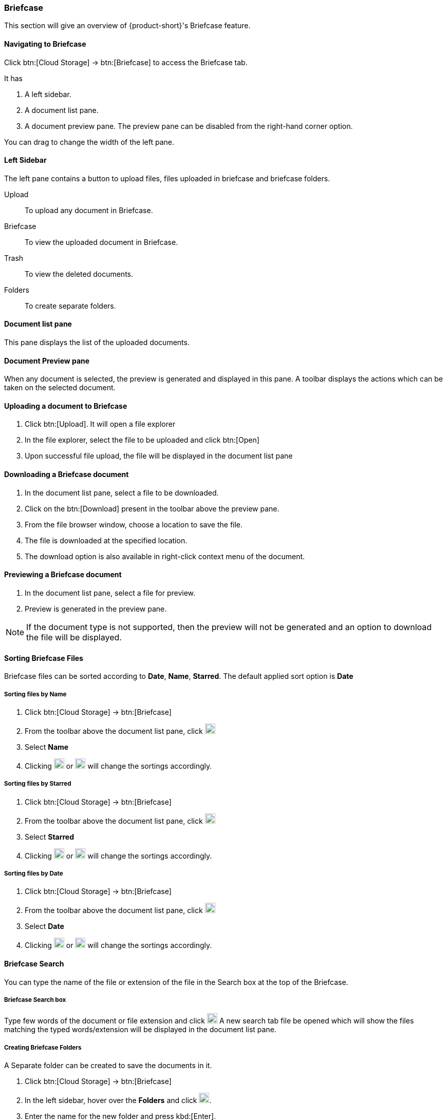 === Briefcase

This section will give an overview of {product-short}'s Briefcase feature.

==== Navigating to Briefcase

Click btn:[Cloud Storage] -> btn:[Briefcase] to access the Briefcase tab.

It has

. A left sidebar.
. A document list pane.
. A document preview pane.
The preview pane can be disabled from the right-hand corner option.

You can drag to change the width of the left pane.

==== Left Sidebar

The left pane contains a button to upload files, files uploaded in briefcase and briefcase folders.

Upload:: To upload any document in Briefcase. 

Briefcase:: To view the uploaded document in Briefcase. 

Trash:: To view the deleted documents.

Folders:: To create separate folders.

==== Document list pane

This pane displays the list of the uploaded documents.

==== Document Preview pane

When any document is selected, the preview is generated and displayed in this pane.
A toolbar displays the actions which can be taken on the selected document.

==== Uploading a document to Briefcase
. Click btn:[Upload]. It will open a file explorer
. In the file explorer, select the file to be uploaded and click btn:[Open]
. Upon successful file upload, the file will be displayed in the document list pane

==== Downloading a Briefcase document
. In the document list pane, select a file to be downloaded.
. Click on the btn:[Download] present in the toolbar above the preview pane.
. From the file browser window, choose a location to save the file.
. The file is downloaded at the specified location.
. The download option is also available in right-click context menu of the document.

==== Previewing a Briefcase document
. In the document list pane, select a file for preview.
. Preview is generated in the preview pane.

NOTE: If the document type is not supported, then the preview will not be generated and an option to download the file will be displayed.

==== Sorting Briefcase Files
Briefcase files can be sorted according to *Date*, *Name*, *Starred*. The default applied sort option is *Date*

===== Sorting files by Name
. Click btn:[Cloud Storage] -> btn:[Briefcase]
. From the toolbar above the document list pane, click image:graphics/chevron-down.svg[plus icon, width=20]
. Select *Name*
. Clicking image:graphics/arrow-down-briefcase.svg[down arrow, width=20] or image:graphics/arrow-up-briefcase.svg[up arrow, width=20] will change the sortings accordingly.

===== Sorting files by Starred
. Click btn:[Cloud Storage] -> btn:[Briefcase]
. From the toolbar above the document list pane, click image:graphics/chevron-down.svg[plus icon, width=20]
. Select *Starred*
. Clicking image:graphics/arrow-down-briefcase.svg[down arrow, width=20] or image:graphics/arrow-up-briefcase.svg[up arrow, width=20] will change the sortings accordingly.

===== Sorting files by Date
. Click btn:[Cloud Storage] -> btn:[Briefcase]
. From the toolbar above the document list pane, click image:graphics/chevron-down.svg[plus icon, width=20]
. Select *Date*
. Clicking image:graphics/arrow-down-briefcase.svg[down arrow, width=20] or image:graphics/arrow-up-briefcase.svg[up arrow, width=20] will change the sortings accordingly.


==== Briefcase Search
You can type the name of the file or extension of the file in the Search box at the top of the Briefcase.

===== Briefcase Search box
Type few words of the document or file extension and click image:graphics/search.svg[magnifying glass icon, width=20]
A new search tab file be opened which will show the files matching the typed words/extension will be displayed in the document list pane.

===== Creating Briefcase Folders
A Separate folder can be created to save the documents in it. 

. Click btn:[Cloud Storage] -> btn:[Briefcase]
. In the left sidebar, hover over the *Folders* and click image:graphics/plus.svg[plus icon, width=20].
. Enter the name for the new folder and press kbd:[Enter].
. The folder will be created and appear under the *Folders*.

==== Share Briefcase Folders
The default Briefcase folder or the newly created folders appearing under *Folders* can be shared with the other users.

==== Steps to share the folder
. Click btn:[Cloud Storage] -> btn:[Briefcase]
. In the left pane, right-click a folder to share.
. From the context menu, choose Share.
. Choose appropriate permission from *Sharing Permissions* dropdown.
+
View:: Users can view all files under the shared folder but cannot make changes to that folder.

View, edit, add and remove:: Users have permission to view and edit the contents of a folder, create new subfolders, present items on your behalf, and delete items from the folder.

View, edit, add, remove, and administer:: Users have permission to view and edit the content of a shared folder, create new subfolders, present on your behalf, delete items from the shared folder, and share the folder with others.

. Enter the email address(s) with whom to share the contact folder.
. Click btn:[Save] for changes to take effect.


==== Move Briefcase files
If custom folders are created, then Uploaded files can be moved from one folder to another.

===== Move using drag and drop
. Click btn:[Cloud Storage] -> btn:[Briefcase]
. Select the file and drag it to the folder and drop it
. The file is moved to that folder

===== Move using *Move* option
. Click btn:[Cloud Storage] -> btn:[Briefcase]
. Select a file to be moved
. Click the *Move* option in the toolbar above Preview Pane
. Select the folder
. The file is moved to that folder.
+
--
TIP: If there are lot of folders, the folder can be searched by typing the name in image:graphics/search.svg[magnifying glass icon, width=20]
--
+


==== Star a Briefcase file
This feature is like flagging the file so that it stands out and appears with a star in the document list

===== Star from *Right-click* menu
. Click btn:[Cloud Storage] -> btn:[Briefcase]
. Right-click a file and select *Star* from the context menu
. A image:graphics/star.svg[star icon, width=20] will appear in front of the file name

===== Star from *More* menu
. Click btn:[Cloud Storage] -> btn:[Briefcase]
. Select a file
. Click on *More* in the toolbar above the preview pane.
. Select *Star*
. A image:graphics/star.svg[stat icon, width=20] will appear in front of the file name


==== Unstar a Briefcase file
This feature helps in removing the flagging set for the file

===== Unstar from right-click menu
. Click btn:[Cloud Storage] -> btn:[Briefcase]
. Right-click a file and select *Clear Star* from the context menu
. A image:graphics/star.svg[star icon, width=20] will disappear for the file

===== Star from *More* menu
. Click btn:[Cloud Storage] -> btn:[Briefcase]
. Select a file
. Click on *More* in the toolbar above the preview pane.
. Select *Clear Star*
. A image:graphics/star.svg[stat icon, width=20] will disappear for the file

==== Deleting a Briefcase file
A briefcase file can be deleted in two ways.

===== From Right-click menu
. Click btn:[Cloud Storage] -> btn:[Briefcase]
. Right-click on a file select *Delete*
. The file is deleted and moved to the Trash folder.

===== Using btn:[Delete]
. Click btn:[Cloud Storage] -> btn:[Briefcase]
. Select a file
. Click btn:[Delete] in the toolbar above the preview pane.
. The file is deleted and moved to the Trash folder.


==== Attaching from briefcase to email
Files available in Briefcase can be attached to an Email

. In the email composer,  click image:graphics/paperclip.svg[width=20px] to open file attach options.
. Clicking **Attach files from Briefcase** brings up a file explorer.
. Navigate to the folder, select the file to attach and click **Attach**.
The selected file now appears as an attachment.


==== Uploading from email to briefcase 
Files from the email can be directly uploaded to Briefcase

. Select the email which has attachments.
. In the reading pane, hover over the file and click image:graphics/briefcase.svg[briefcase icon, width=20px]
. In the file explorer, select a folder and click btn:[Save].
. Upon successful file upload, a message will be displayed *Attachment added to Briefcase*.
